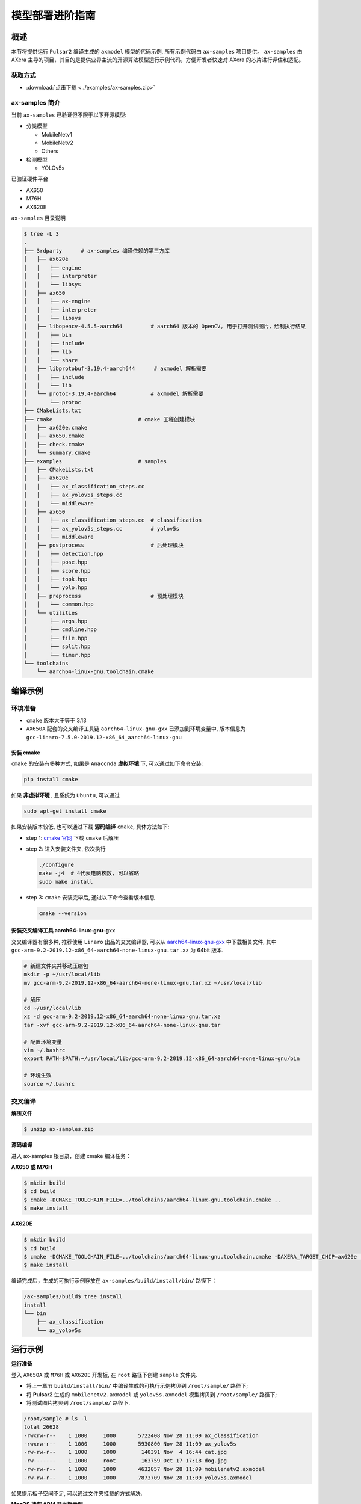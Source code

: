 .. _model_deploy_advanced:

=========================
模型部署进阶指南
=========================

--------------------
概述
--------------------

本节将提供运行 ``Pulsar2`` 编译生成的 ``axmodel`` 模型的代码示例, 所有示例代码由 ``ax-samples`` 项目提供。
``ax-samples`` 由 AXera 主导的项目，其目的是提供业界主流的开源算法模型运行示例代码，方便开发者快速对 AXera 的芯片进行评估和适配。

~~~~~~~~~~~~~~~~~~~~
获取方式
~~~~~~~~~~~~~~~~~~~~

- :download:`点击下载 <../examples/ax-samples.zip>`

~~~~~~~~~~~~~~~~~~~~
ax-samples 简介
~~~~~~~~~~~~~~~~~~~~

当前 ``ax-samples`` 已验证但不限于以下开源模型:

- 分类模型

  - MobileNetv1
  - MobileNetv2
  - Others

- 检测模型

  - YOLOv5s
  
已验证硬件平台

- AX650
- M76H
- AX620E

``ax-samples`` 目录说明

.. code-block:: bash

  $ tree -L 3
  .
  ├── 3rdparty      # ax-samples 编译依赖的第三方库      
  │   ├── ax620e
  │   │   ├── engine
  │   │   ├── interpreter
  │   │   └── libsys
  │   ├── ax650
  │   │   ├── ax-engine
  │   │   ├── interpreter
  │   │   └── libsys
  │   ├── libopencv-4.5.5-aarch64         # aarch64 版本的 OpenCV, 用于打开测试图片，绘制执行结果
  │   │   ├── bin
  │   │   ├── include
  │   │   ├── lib
  │   │   └── share
  │   ├── libprotobuf-3.19.4-aarch644      # axmodel 解析需要
  │   │   ├── include
  │   │   └── lib
  │   └── protoc-3.19.4-aarch64           # axmodel 解析需要
  │       └── protoc
  ├── CMakeLists.txt
  ├── cmake                           # cmake 工程创建模块
  │   ├── ax620e.cmake
  │   ├── ax650.cmake
  │   ├── check.cmake
  │   └── summary.cmake
  ├── examples                        # samples 
  │   ├── CMakeLists.txt
  │   ├── ax620e
  │   │   ├── ax_classification_steps.cc
  │   │   ├── ax_yolov5s_steps.cc
  │   │   └── middleware
  │   ├── ax650
  │   │   ├── ax_classification_steps.cc  # classification
  │   │   ├── ax_yolov5s_steps.cc         # yolov5s
  │   │   └── middleware
  │   ├── postprocess                     # 后处理模块
  │   │   ├── detection.hpp
  │   │   ├── pose.hpp
  │   │   ├── score.hpp
  │   │   ├── topk.hpp
  │   │   └── yolo.hpp
  │   ├── preprocess                      # 预处理模块
  │   │   └── common.hpp
  │   └── utilities
  │       ├── args.hpp
  │       ├── cmdline.hpp
  │       ├── file.hpp
  │       ├── split.hpp
  │       └── timer.hpp
  └── toolchains
      └── aarch64-linux-gnu.toolchain.cmake        


--------------------
编译示例
--------------------

~~~~~~~~~~~~~~~~~~~~
环境准备
~~~~~~~~~~~~~~~~~~~~

- ``cmake`` 版本大于等于 3.13
- ``AX650A`` 配套的交叉编译工具链 ``aarch64-linux-gnu-gxx`` 已添加到环境变量中, 版本信息为 ``gcc-linaro-7.5.0-2019.12-x86_64_aarch64-linux-gnu``

^^^^^^^^^^^^^^^^^^^^
安装 cmake
^^^^^^^^^^^^^^^^^^^^

``cmake`` 的安装有多种方式, 如果是 ``Anaconda`` **虚拟环境** 下, 可以通过如下命令安装:

.. code-block:: bash
  
  pip install cmake

如果 **非虚拟环境** , 且系统为 ``Ubuntu``, 可以通过

.. code-block:: bash

  sudo apt-get install cmake

.. _`cmake 官网`: https://cmake.org/download/

如果安装版本较低, 也可以通过下载 **源码编译** ``cmake``, 具体方法如下:

- step 1: `cmake 官网`_ 下载 ``cmake`` 后解压

- step 2: 进入安装文件夹, 依次执行

  .. code-block:: bash
    
    ./configure
    make -j4  # 4代表电脑核数, 可以省略
    sudo make install

- step 3: ``cmake`` 安装完毕后, 通过以下命令查看版本信息

  .. code-block:: bash

    cmake --version

.. _`aarch64-linux-gnu-gxx`: https://developer.arm.com/-/media/Files/downloads/gnu-a/9.2-2019.12/binrel/gcc-arm-9.2-2019.12-x86_64-aarch64-none-linux-gnu.tar.xz

^^^^^^^^^^^^^^^^^^^^^^^^^^^^^^^^^^^^^^^^^^^^^
安装交叉编译工具 aarch64-linux-gnu-gxx
^^^^^^^^^^^^^^^^^^^^^^^^^^^^^^^^^^^^^^^^^^^^^

交叉编译器有很多种, 推荐使用 ``Linaro`` 出品的交叉编译器, 可以从 `aarch64-linux-gnu-gxx`_ 中下载相关文件, 
其中 ``gcc-arm-9.2-2019.12-x86_64-aarch64-none-linux-gnu.tar.xz`` 为 64bit 版本.

.. code-block:: bash

  # 新建文件夹并移动压缩包
  mkdir -p ~/usr/local/lib
  mv gcc-arm-9.2-2019.12-x86_64-aarch64-none-linux-gnu.tar.xz ~/usr/local/lib

  # 解压
  cd ~/usr/local/lib
  xz -d gcc-arm-9.2-2019.12-x86_64-aarch64-none-linux-gnu.tar.xz
  tar -xvf gcc-arm-9.2-2019.12-x86_64-aarch64-none-linux-gnu.tar

  # 配置环境变量
  vim ~/.bashrc
  export PATH=$PATH:~/usr/local/lib/gcc-arm-9.2-2019.12-x86_64-aarch64-none-linux-gnu/bin

  # 环境生效
  source ~/.bashrc

~~~~~~~~~~~~~~~~~~~~
交叉编译
~~~~~~~~~~~~~~~~~~~~

**解压文件**

.. code-block:: bash

  $ unzip ax-samples.zip

**源码编译**

进入 ax-samples 根目录，创建 cmake 编译任务：

**AX650 或 M76H**

.. code-block:: bash

  $ mkdir build
  $ cd build
  $ cmake -DCMAKE_TOOLCHAIN_FILE=../toolchains/aarch64-linux-gnu.toolchain.cmake ..
  $ make install

**AX620E**

.. code-block:: bash

  $ mkdir build
  $ cd build
  $ cmake -DCMAKE_TOOLCHAIN_FILE=../toolchains/aarch64-linux-gnu.toolchain.cmake -DAXERA_TARGET_CHIP=ax620e ..
  $ make install

编译完成后，生成的可执行示例存放在 ``ax-samples/build/install/bin/`` 路径下：

.. code-block:: bash

  /ax-samples/build$ tree install
  install
  └── bin
      ├── ax_classification
      └── ax_yolov5s

--------------------
运行示例
--------------------

**运行准备**

登入 ``AX650A`` 或 ``M76H`` 或 ``AX620E`` 开发板, 在 ``root`` 路径下创建 ``sample`` 文件夹. 

- 将上一章节 ``build/install/bin/`` 中编译生成的可执行示例拷贝到 ``/root/sample/`` 路径下;
- 将 **Pulsar2** 生成的 ``mobilenetv2.axmodel`` 或 ``yolov5s.axmodel`` 模型拷贝到  ``/root/sample/`` 路径下;
- 将测试图片拷贝到 ``/root/sample/`` 路径下.

.. code-block:: bash
  
  /root/sample # ls -l
  total 26628
  -rwxrw-r--    1 1000     1000       5722408 Nov 28 11:09 ax_classification
  -rwxrw-r--    1 1000     1000       5930800 Nov 28 11:09 ax_yolov5s
  -rw-rw-r--    1 1000     1000        140391 Nov  4 16:44 cat.jpg
  -rw-------    1 1000     root        163759 Oct 17 17:18 dog.jpg
  -rw-rw-r--    1 1000     1000       4632857 Nov 28 11:09 mobilenetv2.axmodel
  -rw-rw-r--    1 1000     1000       7873709 Nov 28 11:09 yolov5s.axmodel

如果提示板子空间不足, 可以通过文件夹挂载的方式解决.

**MacOS 挂载 ARM 开发板示例**

.. hint::

  由于板上空间有限, 测试时通常需要进行文件夹共享操作, 这个时候就需要将 ``ARM`` 开发板与主机之间进行共享. 这里仅以 ``MacOS`` 为例.

开发机挂载 ``ARM`` 开发板需要 ``NFS`` 服务, 而 ``MacOS`` 系统自带 ``NFS`` 服务, 只需要创建 ``/etc/exports`` 文件夹, ``nfsd`` 将自动启动并开始用于 ``exports``.

``/etc/exports`` 可以配置如下:

.. code-block:: shell

  /path/your/sharing/directory -alldirs -maproot=root:wheel -rw -network xxx.xxx.xxx.xxx -mask 255.255.255.0

参数释义

.. list-table::
    :widths: 15 40
    :header-rows: 1

    * - 参数名
      - 含义
    * - alldirs
      - 共享 ``/Users`` 目录下所有文件, 如果只想共享一个文件夹可以省略
    * - network
      - 挂载 ARM 开发板 IP 地址, 可以是网段地址
    * - mask
      - 子网掩码, 通常是 255.255.255.0
    * - maproot
      - 映射规则, 当 ``maproot=root:wheel`` 时表示把 ``ARM`` 板的 ``root`` 用户映射为开发机上的 ``root`` 用户, ``ARM`` 的 ``root`` 组 映射为 ``MacOS`` 上的 ``wheel`` (gid=0) 组. 
        如果缺省, 可能会出现 ``nfsroot`` 链接失败错误.
    * - rw
      - 读写操作, 默认开启

修改 ``/etc/exports`` 需要重启 ``nfsd`` 服务

.. code-block:: bash

  sudo nfsd restart

如果配置成功, 可以使用

.. code-block:: bash

    sudo showmount -e
 
命令查看挂载信息, 例如输出 ``/Users/skylake/board_nfs 10.168.21.xx``, 配置好开发机后需要在 ``ARM`` 端执行 ``mount`` 指令

.. code-block:: bash

    mount -t nfs -o nolock,tcp macos_ip:/your/shared/directory /mnt/directory

如果出现权限问题, 需要检查 ``maproot`` 参数是否正确.

.. hint::

    ``network`` 参数可以配置成网段的形式, 如: ``10.168.21.0``, 如果挂载单ip出现 ``Permission denied``, 可以尝试一下网段内挂载.

**分类模型**

对于分类模型, 可以通过执行 ``ax_classification`` 程序实现板上运行.

.. code-block:: bash

  /root/sample # ./ax_classification -m mobilenetv2.axmodel -i cat.jpg --repeat 100
  --------------------------------------
  model file : mobilenetv2.axmodel
  image file : cat.jpg
  img_h, img_w : 224 224
  --------------------------------------
  [AX_SYS_LOG] AX_SYS_Log2ConsoleThread_Start
  Engine creating handle is done.
  Engine creating context is done.
  Engine get io info is done.
  Engine alloc io is done.
  Engine push input is done.
  --------------------------------------
  topk cost time:0.10 ms
  9.7735, 285
  9.2452, 283
  8.9811, 281
  8.7169, 282
  7.5283, 463
  --------------------------------------
  Repeat 100 times, avg time 0.78 ms, max_time 0.78 ms, min_time 0.77 ms
  --------------------------------------
  [AX_SYS_LOG] AX_Log2ConsoleRoutine terminated!!!
  [AX_SYS_LOG] Waiting thread(281473600864432) to exit
  [AX_SYS_LOG] join thread(281473600864432) ret:0

**检测模型**

.. code-block:: bash

  /root/sample # ./ax_yolov5s -m yolov5s.axmodel -i dog.jpg -r 100
  --------------------------------------
  model file : yolov5s.axmodel
  image file : dog.jpg
  img_h, img_w : 640 640
  --------------------------------------
  [Axera version]: libax_sys.so V1.9.0_20230406160728 Apr  6 2023 16:51:34 JK
  [AX_SYS_LOG] AX_SYS_Log2ConsoleThread_Start
  Engine creating handle is done.
  Engine creating context is done.
  Engine get io info is done.
  Engine alloc io is done.
  Engine push input is done.
  --------------------------------------
  post process cost time:1.66 ms
  --------------------------------------
  Repeat 100 times, avg time 7.67 ms, max_time 7.68 ms, min_time 7.67 ms
  --------------------------------------
  detection num: 4
  16:  93%, [ 182,  291,  411,  721], dog
  2:  72%, [ 626,  101,  919,  231], car
  1:  60%, [ 212,  158,  760,  558], bicycle
  7:  46%, [ 628,  101,  916,  232], truck
  --------------------------------------
  [AX_SYS_LOG] AX_Log2ConsoleRoutine terminated!!!
  [AX_SYS_LOG] Waiting thread(281472993067328) to exit
  [AX_SYS_LOG] join thread(281472993067328) ret:0
  __sys_logctl_deinit!!!
  --------------------------------------
